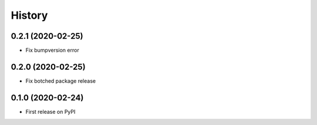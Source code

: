 =======
History
=======

0.2.1 (2020-02-25)
----------------------------------------------

* Fix bumpversion error


0.2.0 (2020-02-25)
----------------------------------------------

* Fix botched package release


0.1.0 (2020-02-24)
----------------------------------------------

* First release on PyPI
